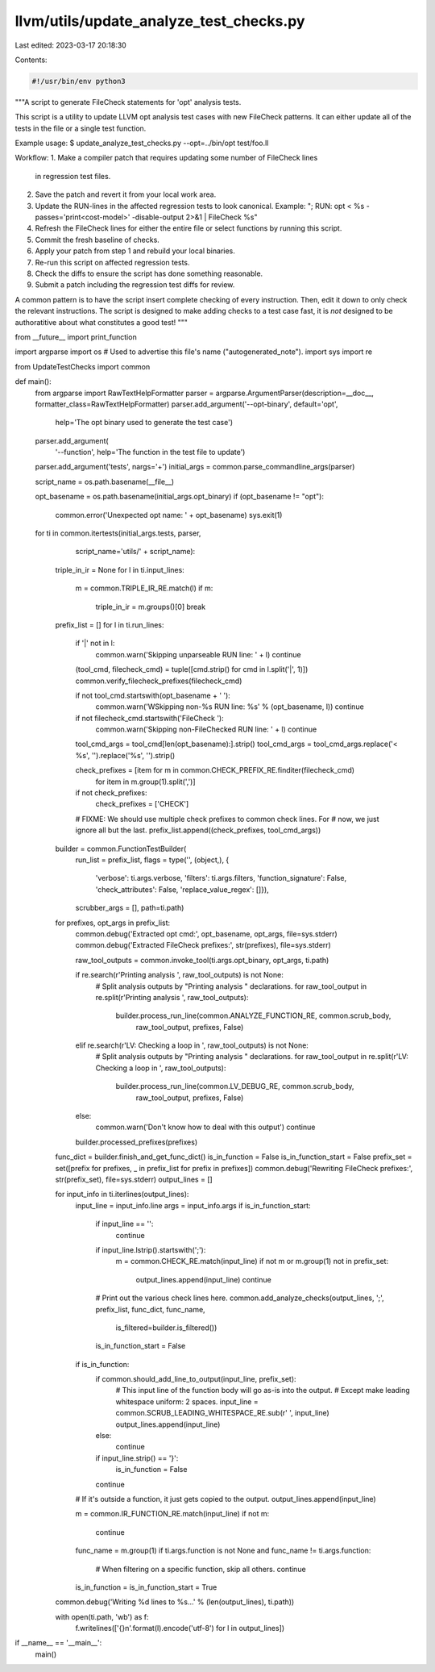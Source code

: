 llvm/utils/update_analyze_test_checks.py
========================================

Last edited: 2023-03-17 20:18:30

Contents:

.. code-block:: py

    #!/usr/bin/env python3

"""A script to generate FileCheck statements for 'opt' analysis tests.

This script is a utility to update LLVM opt analysis test cases with new
FileCheck patterns. It can either update all of the tests in the file or
a single test function.

Example usage:
$ update_analyze_test_checks.py --opt=../bin/opt test/foo.ll

Workflow:
1. Make a compiler patch that requires updating some number of FileCheck lines
   in regression test files.
2. Save the patch and revert it from your local work area.
3. Update the RUN-lines in the affected regression tests to look canonical.
   Example: "; RUN: opt < %s -passes='print<cost-model>' -disable-output 2>&1 | FileCheck %s"
4. Refresh the FileCheck lines for either the entire file or select functions by
   running this script.
5. Commit the fresh baseline of checks.
6. Apply your patch from step 1 and rebuild your local binaries.
7. Re-run this script on affected regression tests.
8. Check the diffs to ensure the script has done something reasonable.
9. Submit a patch including the regression test diffs for review.

A common pattern is to have the script insert complete checking of every
instruction. Then, edit it down to only check the relevant instructions.
The script is designed to make adding checks to a test case fast, it is *not*
designed to be authoratitive about what constitutes a good test!
"""

from __future__ import print_function

import argparse
import os         # Used to advertise this file's name ("autogenerated_note").
import sys
import re

from UpdateTestChecks import common

def main():
  from argparse import RawTextHelpFormatter
  parser = argparse.ArgumentParser(description=__doc__, formatter_class=RawTextHelpFormatter)
  parser.add_argument('--opt-binary', default='opt',
                      help='The opt binary used to generate the test case')
  parser.add_argument(
      '--function', help='The function in the test file to update')
  parser.add_argument('tests', nargs='+')
  initial_args = common.parse_commandline_args(parser)

  script_name = os.path.basename(__file__)

  opt_basename = os.path.basename(initial_args.opt_binary)
  if (opt_basename != "opt"):
    common.error('Unexpected opt name: ' + opt_basename)
    sys.exit(1)

  for ti in common.itertests(initial_args.tests, parser,
                             script_name='utils/' + script_name):
    triple_in_ir = None
    for l in ti.input_lines:
      m = common.TRIPLE_IR_RE.match(l)
      if m:
        triple_in_ir = m.groups()[0]
        break

    prefix_list = []
    for l in ti.run_lines:
      if '|' not in l:
        common.warn('Skipping unparseable RUN line: ' + l)
        continue

      (tool_cmd, filecheck_cmd) = tuple([cmd.strip() for cmd in l.split('|', 1)])
      common.verify_filecheck_prefixes(filecheck_cmd)

      if not tool_cmd.startswith(opt_basename + ' '):
        common.warn('WSkipping non-%s RUN line: %s' % (opt_basename, l))
        continue

      if not filecheck_cmd.startswith('FileCheck '):
        common.warn('Skipping non-FileChecked RUN line: ' + l)
        continue

      tool_cmd_args = tool_cmd[len(opt_basename):].strip()
      tool_cmd_args = tool_cmd_args.replace('< %s', '').replace('%s', '').strip()

      check_prefixes = [item for m in common.CHECK_PREFIX_RE.finditer(filecheck_cmd)
                               for item in m.group(1).split(',')]
      if not check_prefixes:
        check_prefixes = ['CHECK']

      # FIXME: We should use multiple check prefixes to common check lines. For
      # now, we just ignore all but the last.
      prefix_list.append((check_prefixes, tool_cmd_args))

    builder = common.FunctionTestBuilder(
      run_list = prefix_list,
      flags = type('', (object,), {
            'verbose': ti.args.verbose,
            'filters': ti.args.filters,
            'function_signature': False,
            'check_attributes': False,
            'replace_value_regex': []}),
      scrubber_args = [],
      path=ti.path)

    for prefixes, opt_args in prefix_list:
      common.debug('Extracted opt cmd:', opt_basename, opt_args, file=sys.stderr)
      common.debug('Extracted FileCheck prefixes:', str(prefixes), file=sys.stderr)

      raw_tool_outputs = common.invoke_tool(ti.args.opt_binary, opt_args, ti.path)

      if re.search(r'Printing analysis ', raw_tool_outputs) is not None:
        # Split analysis outputs by "Printing analysis " declarations.
        for raw_tool_output in re.split(r'Printing analysis ', raw_tool_outputs):
          builder.process_run_line(common.ANALYZE_FUNCTION_RE, common.scrub_body,
                                  raw_tool_output, prefixes, False)
      elif re.search(r'LV: Checking a loop in ', raw_tool_outputs) is not None:
        # Split analysis outputs by "Printing analysis " declarations.
        for raw_tool_output in re.split(r'LV: Checking a loop in ', raw_tool_outputs):
          builder.process_run_line(common.LV_DEBUG_RE, common.scrub_body,
                                  raw_tool_output, prefixes, False)
      else:
        common.warn('Don\'t know how to deal with this output')
        continue

      builder.processed_prefixes(prefixes)

    func_dict = builder.finish_and_get_func_dict()
    is_in_function = False
    is_in_function_start = False
    prefix_set = set([prefix for prefixes, _ in prefix_list for prefix in prefixes])
    common.debug('Rewriting FileCheck prefixes:', str(prefix_set), file=sys.stderr)
    output_lines = []

    for input_info in ti.iterlines(output_lines):
      input_line = input_info.line
      args = input_info.args
      if is_in_function_start:
        if input_line == '':
          continue
        if input_line.lstrip().startswith(';'):
          m = common.CHECK_RE.match(input_line)
          if not m or m.group(1) not in prefix_set:
            output_lines.append(input_line)
            continue

        # Print out the various check lines here.
        common.add_analyze_checks(output_lines, ';', prefix_list, func_dict, func_name,
                                  is_filtered=builder.is_filtered())
        is_in_function_start = False

      if is_in_function:
        if common.should_add_line_to_output(input_line, prefix_set):
          # This input line of the function body will go as-is into the output.
          # Except make leading whitespace uniform: 2 spaces.
          input_line = common.SCRUB_LEADING_WHITESPACE_RE.sub(r'  ', input_line)
          output_lines.append(input_line)
        else:
          continue
        if input_line.strip() == '}':
          is_in_function = False
        continue

      # If it's outside a function, it just gets copied to the output.
      output_lines.append(input_line)

      m = common.IR_FUNCTION_RE.match(input_line)
      if not m:
        continue
      func_name = m.group(1)
      if ti.args.function is not None and func_name != ti.args.function:
        # When filtering on a specific function, skip all others.
        continue
      is_in_function = is_in_function_start = True

    common.debug('Writing %d lines to %s...' % (len(output_lines), ti.path))

    with open(ti.path, 'wb') as f:
      f.writelines(['{}\n'.format(l).encode('utf-8') for l in output_lines])


if __name__ == '__main__':
  main()


